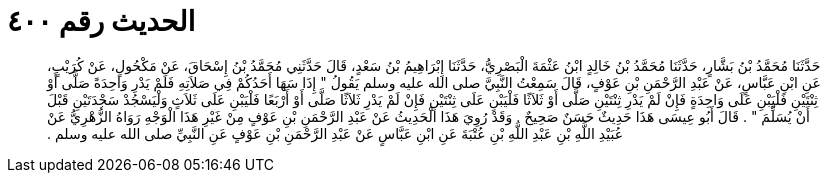 
= الحديث رقم ٤٠٠

[quote.hadith]
حَدَّثَنَا مُحَمَّدُ بْنُ بَشَّارٍ، حَدَّثَنَا مُحَمَّدُ بْنُ خَالِدٍ ابْنُ عَثْمَةَ الْبَصْرِيُّ، حَدَّثَنَا إِبْرَاهِيمُ بْنُ سَعْدٍ، قَالَ حَدَّثَنِي مُحَمَّدُ بْنُ إِسْحَاقَ، عَنْ مَكْحُولٍ، عَنْ كُرَيْبٍ، عَنِ ابْنِ عَبَّاسٍ، عَنْ عَبْدِ الرَّحْمَنِ بْنِ عَوْفٍ، قَالَ سَمِعْتُ النَّبِيَّ صلى الله عليه وسلم يَقُولُ ‏"‏ إِذَا سَهَا أَحَدُكُمْ فِي صَلاَتِهِ فَلَمْ يَدْرِ وَاحِدَةً صَلَّى أَوْ ثِنْتَيْنِ فَلْيَبْنِ عَلَى وَاحِدَةٍ فَإِنْ لَمْ يَدْرِ ثِنْتَيْنِ صَلَّى أَوْ ثَلاَثًا فَلْيَبْنِ عَلَى ثِنْتَيْنِ فَإِنْ لَمْ يَدْرِ ثَلاَثًا صَلَّى أَوْ أَرْبَعًا فَلْيَبْنِ عَلَى ثَلاَثٍ وَلْيَسْجُدْ سَجْدَتَيْنِ قَبْلَ أَنْ يُسَلِّمَ ‏"‏ ‏.‏ قَالَ أَبُو عِيسَى هَذَا حَدِيثٌ حَسَنٌ صَحِيحٌ ‏.‏ وَقَدْ رُوِيَ هَذَا الْحَدِيثُ عَنْ عَبْدِ الرَّحْمَنِ بْنِ عَوْفٍ مِنْ غَيْرِ هَذَا الْوَجْهِ رَوَاهُ الزُّهْرِيُّ عَنْ عُبَيْدِ اللَّهِ بْنِ عَبْدِ اللَّهِ بْنِ عُتْبَةَ عَنِ ابْنِ عَبَّاسٍ عَنْ عَبْدِ الرَّحْمَنِ بْنِ عَوْفٍ عَنِ النَّبِيِّ صلى الله عليه وسلم ‏.‏